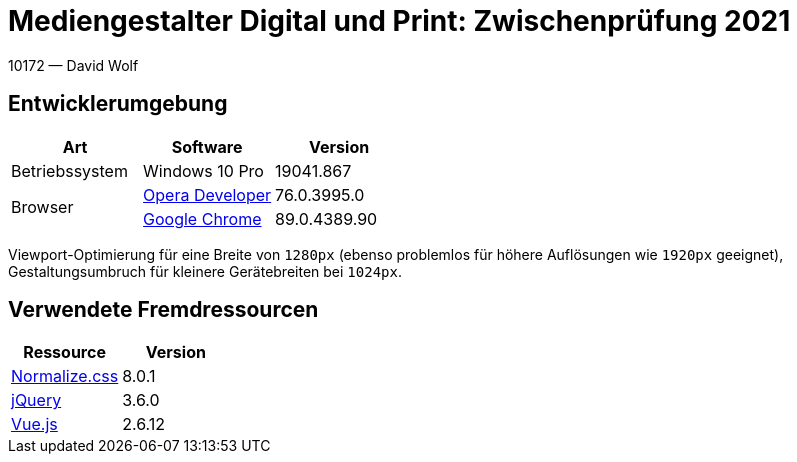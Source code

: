 = Mediengestalter Digital und Print: Zwischenprüfung 2021

:author: David Wolf

10172 — David Wolf


== Entwicklerumgebung
|===
| Art | Software | Version

| Betriebssystem
| Windows 10 Pro
| 19041.867

.2+| Browser
| https://www.opera.com/de/computer/beta[Opera Developer]
| 76.0.3995.0

| https://www.google.com/intl/de_de/chrome/[Google Chrome]
| 89.0.4389.90
|===

Viewport-Optimierung für eine Breite von `1280px` (ebenso problemlos für höhere Auflösungen wie `1920px` geeignet), Gestaltungsumbruch für kleinere Gerätebreiten bei `1024px`.


== Verwendete Fremdressourcen
|===
| Ressource | Version

| https://necolas.github.io/normalize.css/[Normalize.css]
| 8.0.1

| https://jquery.com[jQuery]
| 3.6.0

| https://vuejs.org[Vue.js]
| 2.6.12
|===
